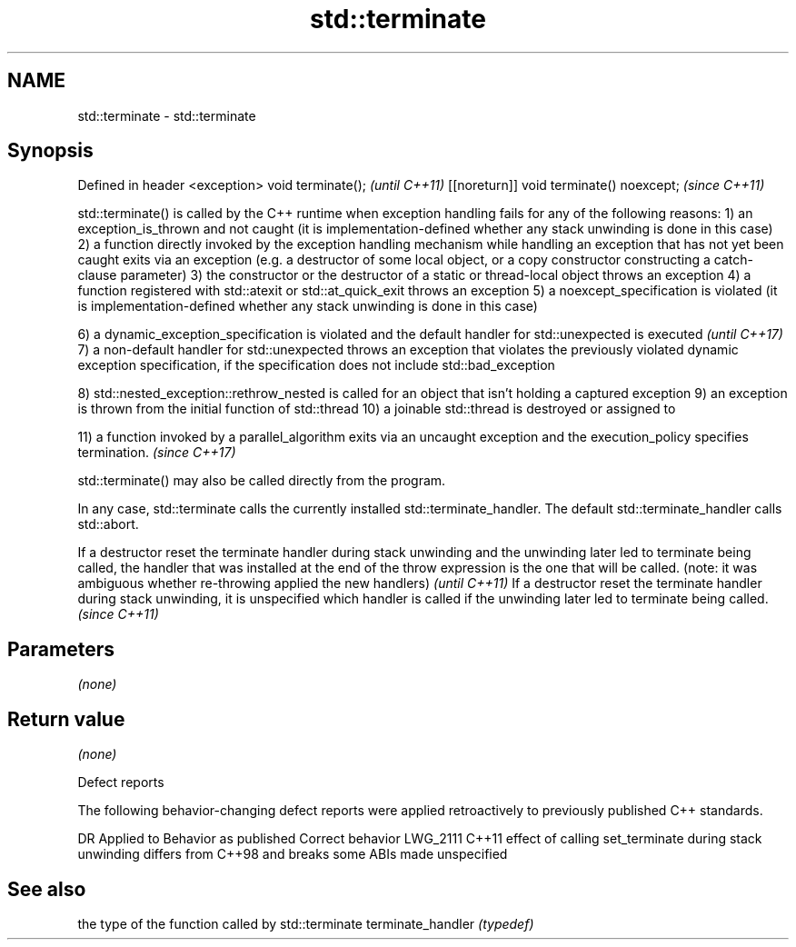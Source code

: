 .TH std::terminate 3 "2020.03.24" "http://cppreference.com" "C++ Standard Libary"
.SH NAME
std::terminate \- std::terminate

.SH Synopsis

Defined in header <exception>
void terminate();                        \fI(until C++11)\fP
[[noreturn]] void terminate() noexcept;  \fI(since C++11)\fP

std::terminate() is called by the C++ runtime when exception handling fails for any of the following reasons:
1) an exception_is_thrown and not caught (it is implementation-defined whether any stack unwinding is done in this case)
2) a function directly invoked by the exception handling mechanism while handling an exception that has not yet been caught exits via an exception (e.g. a destructor of some local object, or a copy constructor constructing a catch-clause parameter)
3) the constructor or the destructor of a static or thread-local object throws an exception
4) a function registered with std::atexit or std::at_quick_exit throws an exception
5) a noexcept_specification is violated (it is implementation-defined whether any stack unwinding is done in this case)

6) a dynamic_exception_specification is violated and the default handler for std::unexpected is executed                                                                                         \fI(until C++17)\fP
7) a non-default handler for std::unexpected throws an exception that violates the previously violated dynamic exception specification, if the specification does not include std::bad_exception

8) std::nested_exception::rethrow_nested is called for an object that isn't holding a captured exception
9) an exception is thrown from the initial function of std::thread
10) a joinable std::thread is destroyed or assigned to

11) a function invoked by a parallel_algorithm exits via an uncaught exception and the execution_policy specifies termination. \fI(since C++17)\fP

std::terminate() may also be called directly from the program.

In any case, std::terminate calls the currently installed std::terminate_handler. The default std::terminate_handler calls std::abort.

If a destructor reset the terminate handler during stack unwinding and the unwinding later led to terminate being called, the handler that was installed at the end of the throw expression is the one that will be called. (note: it was ambiguous whether re-throwing applied the new handlers) \fI(until C++11)\fP
If a destructor reset the terminate handler during stack unwinding, it is unspecified which handler is called if the unwinding later led to terminate being called.                                                                                                                               \fI(since C++11)\fP


.SH Parameters

\fI(none)\fP

.SH Return value

\fI(none)\fP

Defect reports

The following behavior-changing defect reports were applied retroactively to previously published C++ standards.

DR       Applied to Behavior as published                                                                          Correct behavior
LWG_2111 C++11      effect of calling set_terminate during stack unwinding differs from C++98 and breaks some ABIs made unspecified


.SH See also


                  the type of the function called by std::terminate
terminate_handler \fI(typedef)\fP




